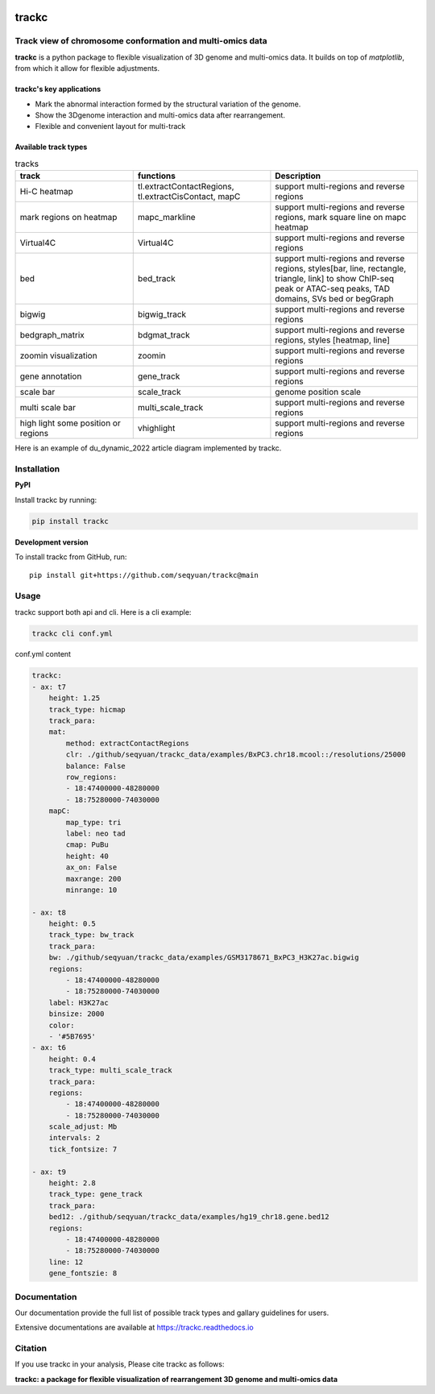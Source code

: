 .. image:: https://zenodo.org/badge/572302042.svg
   :target: https://zenodo.org/badge/latestdoi/572302042


=======
trackc
=======

Track view of chromosome conformation and multi-omics data
===========================================================
**trackc** is a python package to flexible visualization of 3D genome and multi-omics data.
It builds on top of `matplotlib`, from which it allow for flexible adjustments.

trackc's key applications
--------------------------
- Mark the abnormal interaction formed by the structural variation of the genome.
- Show the 3Dgenome interaction and multi-omics data after rearrangement.
- Flexible and convenient layout for multi-track 

Available track types
---------------------

.. list-table:: tracks
   :widths: 12 14 15
   :header-rows: 1

   * - track
     - functions
     - Description
   * - Hi-C heatmap
     - tl.extractContactRegions, tl.extractCisContact, mapC
     - support multi-regions and reverse regions
   * - mark regions on heatmap
     - mapc_markline
     - support multi-regions and reverse regions,
       mark square line on mapc heatmap
   * - Virtual4C
     - Virtual4C
     - support multi-regions and reverse regions
   * - bed
     - bed_track
     - support multi-regions and reverse regions,
       styles[bar, line, rectangle, triangle, link]
       to show ChIP-seq peak or ATAC-seq peaks, TAD domains, SVs
       bed or begGraph
   * - bigwig
     - bigwig_track
     - support multi-regions and reverse regions
   * - bedgraph_matrix
     - bdgmat_track
     - support multi-regions and reverse regions,
       styles [heatmap, line] 
   * - zoomin visualization
     - zoomin
     - support multi-regions and reverse regions
   * - gene annotation
     - gene_track
     - support multi-regions and reverse regions
   * - scale bar
     - scale_track
     - genome position scale
   * - multi scale bar
     - multi_scale_track
     - support multi-regions and reverse regions
   * - high light some position or regions
     - vhighlight
     - support multi-regions and reverse regions


Here is an example of du_dynamic_2022 article diagram implemented by trackc.

.. image:: gallery_rearranged_interactions.png

Installation
============
**PyPI**

Install trackc by running:

.. code-block:: bash

    pip install trackc

**Development version**

To install trackc from GitHub, run::

    pip install git+https://github.com/seqyuan/trackc@main

Usage
======
trackc support both api and cli. Here is a cli example:

.. code-block:: bash

    trackc cli conf.yml

.. image:: neo-domain.png

conf.yml content

.. code-block:: yaml

    trackc:
    - ax: t7
        height: 1.25
        track_type: hicmap
        track_para:
        mat:
            method: extractContactRegions
            clr: ./github/seqyuan/trackc_data/examples/BxPC3.chr18.mcool::/resolutions/25000
            balance: False
            row_regions:
            - 18:47400000-48280000
            - 18:75280000-74030000
        mapC:
            map_type: tri
            label: neo tad
            cmap: PuBu
            height: 40
            ax_on: False
            maxrange: 200
            minrange: 10

    - ax: t8
        height: 0.5
        track_type: bw_track
        track_para:
        bw: ./github/seqyuan/trackc_data/examples/GSM3178671_BxPC3_H3K27ac.bigwig
        regions:
            - 18:47400000-48280000
            - 18:75280000-74030000
        label: H3K27ac
        binsize: 2000
        color:
        - '#5B7695'
    - ax: t6
        height: 0.4
        track_type: multi_scale_track
        track_para:
        regions:
            - 18:47400000-48280000
            - 18:75280000-74030000
        scale_adjust: Mb
        intervals: 2
        tick_fontsize: 7

    - ax: t9
        height: 2.8
        track_type: gene_track
        track_para:
        bed12: ./github/seqyuan/trackc_data/examples/hg19_chr18.gene.bed12
        regions:
            - 18:47400000-48280000
            - 18:75280000-74030000
        line: 12
        gene_fontszie: 8


Documentation
=============
Our documentation provide the full list of possible track types and gallary guidelines for users.

Extensive documentations are available at https://trackc.readthedocs.io


Citation
========
If you use trackc in your analysis, Please cite trackc as follows:

**trackc: a package for flexible visualization of rearrangement 3D genome and multi-omics data**
